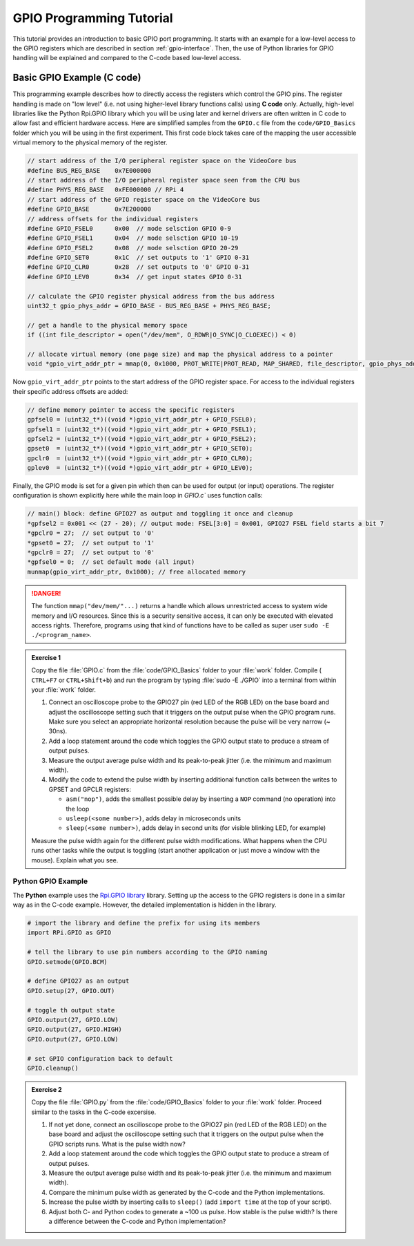 .. _gpio-tutorial:

=========================
GPIO Programming Tutorial
=========================

This tutorial provides an introduction to basic GPIO port programming. It starts with an example for a low-level access to the GPIO registers which are described in section :ref:`gpio-interface`. Then, the use of Python libraries for GPIO handling will be explained and compared to the C-code based low-level access.

.. _gpio-programming-examples:

Basic GPIO Example (C code)
==========================
This programming example describes how to directly access the registers which control the GPIO pins. The register handling is made on "low level" (i.e. not using higher-level library functions calls) using **C code** only. Actually, high-level libraries like the Python Rpi.GPIO library which you will be using later and kernel drivers are often written in C code to allow fast and efficient hardware access. Here are simplified samples from the ``GPIO.c`` file from the ``code/GPIO_Basics`` folder which you will be using in the first experiment. This first code block takes care of the mapping the user accessible virtual memory to the physical memory of the register.

.. code-block:: c

  // start address of the I/O peripheral register space on the VideoCore bus
  #define BUS_REG_BASE    0x7E000000
  // start address of the I/O peripheral register space seen from the CPU bus
  #define PHYS_REG_BASE   0xFE000000 // RPi 4 
  // start address of the GPIO register space on the VideoCore bus
  #define GPIO_BASE       0x7E200000
  // address offsets for the individual registers
  #define GPIO_FSEL0      0x00  // mode selsction GPIO 0-9
  #define GPIO_FSEL1      0x04  // mode selsction GPIO 10-19
  #define GPIO_FSEL2      0x08  // mode selsction GPIO 20-29
  #define GPIO_SET0       0x1C  // set outputs to '1' GPIO 0-31
  #define GPIO_CLR0       0x28  // set outputs to '0' GPIO 0-31
  #define GPIO_LEV0       0x34  // get input states GPIO 0-31
  
  // calculate the GPIO register physical address from the bus address
  uint32_t gpio_phys_addr = GPIO_BASE - BUS_REG_BASE + PHYS_REG_BASE;

  // get a handle to the physical memory space
  if ((int file_descriptor = open("/dev/mem", O_RDWR|O_SYNC|O_CLOEXEC)) < 0)

  // allocate virtual memory (one page size) and map the physical address to a pointer
  void *gpio_virt_addr_ptr = mmap(0, 0x1000, PROT_WRITE|PROT_READ, MAP_SHARED, file_descriptor, gpio_phys_addr);


Now ``gpio_virt_addr_ptr`` points to the start address of the GPIO register space. For access to the individual registers their specific address offsets are added:

.. code-block:: c

  // define memory pointer to access the specific registers
  gpfsel0 = (uint32_t*)((void *)gpio_virt_addr_ptr + GPIO_FSEL0);
  gpfsel1 = (uint32_t*)((void *)gpio_virt_addr_ptr + GPIO_FSEL1);
  gpfsel2 = (uint32_t*)((void *)gpio_virt_addr_ptr + GPIO_FSEL2);
  gpset0  = (uint32_t*)((void *)gpio_virt_addr_ptr + GPIO_SET0);
  gpclr0  = (uint32_t*)((void *)gpio_virt_addr_ptr + GPIO_CLR0);
  gplev0  = (uint32_t*)((void *)gpio_virt_addr_ptr + GPIO_LEV0);

Finally, the GPIO mode is set for a given pin which then can be used for output (or input) operations. The register configuration is shown explicitly here while the main loop in `GPIO.c`` uses function calls:

.. code-block:: c

  // main() block: define GPIO27 as output and toggling it once and cleanup
  *gpfsel2 = 0x001 << (27 - 20); // output mode: FSEL[3:0] = 0x001, GPIO27 FSEL field starts a bit 7
  *gpclr0 = 27;  // set output to '0'
  *gpset0 = 27;  // set output to '1'
  *gpclr0 = 27;  // set output to '0'
  *gpfsel0 = 0;  // set default mode (all input) 
  munmap(gpio_virt_addr_ptr, 0x1000); // free allocated memory

.. danger::
  The function ``mmap("dev/mem/"...)`` returns a handle which allows unrestricted access to system wide memory and I/O resources. Since this is a security sensitive access, it can only be executed with elevated access rights. Therefore, programs using that kind of functions have to be called as super user ``sudo -E ./<program_name>``.

.. admonition:: Exercise 1

  Copy the file :file:`GPIO.c` from the :file:`code/GPIO_Basics` folder to your :file:`work` folder. Compile ( ``CTRL+F7`` or ``CTRL+Shift+b``) and run the program by typing :file:`sudo -E ./GPIO` into a terminal from within your :file:`work` folder.  

  1. Connect an oscilloscope probe to the GPIO27 pin (red LED of the RGB LED) on the base board and adjust the oscilloscope setting such that it triggers on the output pulse when the GPIO program runs. Make sure you select an appropriate horizontal resolution because the pulse will be very narrow (~ 30ns).
  2. Add a loop statement around the code which toggles the GPIO output state to produce a stream of output pulses. 
  3. Measure the output average pulse width and its peak-to-peak jitter (i.e. the minimum and maximum width). 
  4. Modify the code to extend the pulse width by inserting additional function calls between the writes to GPSET and GPCLR registers:
    
     * ``asm("nop")``, adds the smallest possible delay by inserting a ``NOP`` command (no operation) into the loop
     * ``usleep(<some number>)``, adds delay in microseconds units
     * ``sleep(<some number>)``, adds delay in second units (for visible blinking LED, for example)
    
  Measure the pulse width again for the different pulse width modifications. What happens when the CPU runs other tasks while the output is toggling (start another application or just move a window with the mouse). Explain what you see.

Python GPIO Example
--------------------
The **Python** example uses the `Rpi.GPIO library <https://sourceforge.net/p/raspberry-gpio-python/wiki/Home/>`_ library. Setting up the access to the GPIO registers is done in a similar way as in the C-code example. However, the detailed implementation is hidden in the library. 

.. code-block:: python
  
  # import the library and define the prefix for using its members
  import RPi.GPIO as GPIO

  # tell the library to use pin numbers according to the GPIO naming
  GPIO.setmode(GPIO.BCM) 

  # define GPIO27 as an output
  GPIO.setup(27, GPIO.OUT)
  
  # toggle th output state
  GPIO.output(27, GPIO.LOW)
  GPIO.output(27, GPIO.HIGH)
  GPIO.output(27, GPIO.LOW)
  
  # set GPIO configuration back to default
  GPIO.cleanup()

.. admonition:: Exercise 2

  Copy the file :file:`GPIO.py` from the :file:`code/GPIO_Basics` folder to your :file:`work` folder. Proceed similar to the tasks in the C-code excersise.

  1. If not yet done, connect an oscilloscope probe to the GPIO27 pin (red LED of the RGB LED) on the base board and adjust the oscilloscope setting such that it  triggers on the output pulse when the GPIO scripts runs. What is the pulse width now?
  2. Add a loop statement around the code which toggles the GPIO output state to produce a stream of output pulses. 
  3. Measure the output average pulse width and its peak-to-peak jitter (i.e. the minimum and maximum width). 
  4. Compare the minimum pulse width as generated by the C-code and the Python implementations. 
  5. Increase the pulse width by inserting calls to ``sleep()`` (add ``import time`` at the top of your script). 
  6. Adjust both C- and Python codes to generate a ~100 us pulse. How stable is the pulse width? Is there a difference between the C-code and Python implementation? 